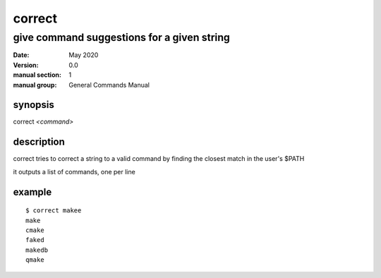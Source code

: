 -------
correct
-------

give command suggestions for a given string
===========================================

:date: May 2020
:version: 0.0
:manual section: 1
:manual group: General Commands Manual

synopsis
--------
| correct `<command>`

description
-----------
correct tries to correct a string to a valid command by finding the closest match in the user's $PATH

it outputs a list of commands, one per line

example
-------
::

    $ correct makee
    make
    cmake
    faked
    makedb
    qmake
